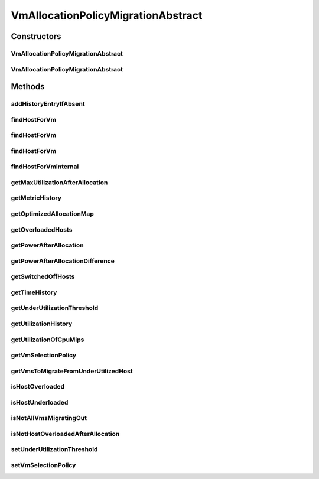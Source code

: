 .. java:import:: java.util.function BiFunction

.. java:import:: java.util.function Function

.. java:import:: java.util.function Predicate

.. java:import:: java.util.stream Collectors

.. java:import:: java.util.stream Stream

.. java:import:: org.cloudbus.cloudsim.allocationpolicies VmAllocationPolicy

.. java:import:: org.cloudbus.cloudsim.allocationpolicies VmAllocationPolicyAbstract

.. java:import:: org.cloudbus.cloudsim.hosts Host

.. java:import:: org.cloudbus.cloudsim.util Log

.. java:import:: org.cloudbus.cloudsim.selectionpolicies.power PowerVmSelectionPolicy

.. java:import:: org.cloudbus.cloudsim.vms Vm

.. java:import:: org.cloudbus.cloudsim.core Simulation

VmAllocationPolicyMigrationAbstract
===================================

.. java:package:: org.cloudbus.cloudsim.allocationpolicies.migration
   :noindex:

.. java:type:: public abstract class VmAllocationPolicyMigrationAbstract extends VmAllocationPolicyAbstract implements VmAllocationPolicyMigration

   An abstract VM allocation policy that dynamically optimizes the VM allocation (placement) using migration. \ **It's a Best Fit policy which selects the Host with most efficient power usage to place a given VM.**\  Such a behaviour can be overridden by sub-classes.

   If you are using any algorithms, policies or workload included in the power package please cite the following paper:

   ..

   * \ `Anton Beloglazov, and Rajkumar Buyya, "Optimal Online Deterministic Algorithms and Adaptive Heuristics for Energy and Performance Efficient Dynamic Consolidation of Virtual Machines in Cloud Data Centers", Concurrency and Computation: Practice and Experience (CCPE), Volume 24, Issue 13, Pages: 1397-1420, John Wiley & Sons, Ltd, New York, USA, 2012 <http://dx.doi.org/10.1002/cpe.1867>`_\

   :author: Anton Beloglazov, Manoel Campos da Silva Filho

Constructors
------------
VmAllocationPolicyMigrationAbstract
^^^^^^^^^^^^^^^^^^^^^^^^^^^^^^^^^^^

.. java:constructor:: public VmAllocationPolicyMigrationAbstract(PowerVmSelectionPolicy vmSelectionPolicy)
   :outertype: VmAllocationPolicyMigrationAbstract

   Creates a VmAllocationPolicyMigrationAbstract.

   :param vmSelectionPolicy: the policy that defines how VMs are selected for migration

VmAllocationPolicyMigrationAbstract
^^^^^^^^^^^^^^^^^^^^^^^^^^^^^^^^^^^

.. java:constructor:: public VmAllocationPolicyMigrationAbstract(PowerVmSelectionPolicy vmSelectionPolicy, BiFunction<VmAllocationPolicy, Vm, Optional<Host>> findHostForVmFunction)
   :outertype: VmAllocationPolicyMigrationAbstract

   Creates a new VmAllocationPolicy, changing the \ :java:ref:`Function`\  to select a Host for a Vm.

   :param vmSelectionPolicy: the policy that defines how VMs are selected for migration
   :param findHostForVmFunction: a \ :java:ref:`Function`\  to select a Host for a given Vm. Passing null makes the Function to be set as the default \ :java:ref:`findHostForVm(Vm)`\ .

   **See also:** :java:ref:`VmAllocationPolicy.setFindHostForVmFunction(java.util.function.BiFunction)`

Methods
-------
addHistoryEntryIfAbsent
^^^^^^^^^^^^^^^^^^^^^^^

.. java:method:: protected void addHistoryEntryIfAbsent(Host host, double metric)
   :outertype: VmAllocationPolicyMigrationAbstract

   Adds an entry for each history map of a host if it doesn't contain an entry for the current simulation time.

   :param host: the host to add metric history entries
   :param metric: the metric to be added to the metric history map

findHostForVm
^^^^^^^^^^^^^

.. java:method:: @Override public Optional<Host> findHostForVm(Vm vm)
   :outertype: VmAllocationPolicyMigrationAbstract

findHostForVm
^^^^^^^^^^^^^

.. java:method:: public Optional<Host> findHostForVm(Vm vm, Set<? extends Host> excludedHosts)
   :outertype: VmAllocationPolicyMigrationAbstract

   Finds a Host that has enough resources to place a given VM and that will not be overloaded after the placement. The selected Host will be that one with most efficient power usage for the given VM.

   This method performs the basic filtering and delegates additional ones and the final selection of the Host to other method.

   :param vm: the VM
   :param excludedHosts: the excluded hosts
   :return: an \ :java:ref:`Optional`\  containing a suitable Host to place the VM or an empty \ :java:ref:`Optional`\  if not found

   **See also:** :java:ref:`.findHostForVmInternal(Vm,Stream)`

findHostForVm
^^^^^^^^^^^^^

.. java:method:: public Optional<Host> findHostForVm(Vm vm, Set<? extends Host> excludedHosts, Predicate<Host> predicate)
   :outertype: VmAllocationPolicyMigrationAbstract

   Finds a Host that has enough resources to place a given VM and that will not be overloaded after the placement. The selected Host will be that one with most efficient power usage for the given VM.

   This method performs the basic filtering and delegates additional ones and the final selection of the Host to other method.

   :param vm: the VM
   :param excludedHosts: the excluded hosts
   :param predicate: an additional \ :java:ref:`Predicate`\  to be used to filter the Host to place the VM
   :return: an \ :java:ref:`Optional`\  containing a suitable Host to place the VM or an empty \ :java:ref:`Optional`\  if not found

   **See also:** :java:ref:`.findHostForVmInternal(Vm,Stream)`

findHostForVmInternal
^^^^^^^^^^^^^^^^^^^^^

.. java:method:: protected Optional<Host> findHostForVmInternal(Vm vm, Stream<Host> hostStream)
   :outertype: VmAllocationPolicyMigrationAbstract

   Applies additional filters to the Hosts Stream and performs the actual Host selection. This method is a Stream's final operation, that it, it closes the Stream and returns an \ :java:ref:`Optional`\  value.

   This method can be overridden by sub-classes to change the method used to select the Host for the given VM.

   :param vm: the VM to find a Host to be placed into
   :param hostStream: a \ :java:ref:`Stream`\  containing the Hosts after passing the basic filtering
   :return: an \ :java:ref:`Optional`\  containing a suitable Host to place the VM or an empty \ :java:ref:`Optional`\  if not found

   **See also:** :java:ref:`.findHostForVm(Vm,Set)`, :java:ref:`.additionalHostFilters(Vm,Stream)`

getMaxUtilizationAfterAllocation
^^^^^^^^^^^^^^^^^^^^^^^^^^^^^^^^

.. java:method:: protected double getMaxUtilizationAfterAllocation(Host host, Vm vm)
   :outertype: VmAllocationPolicyMigrationAbstract

   Gets the max power consumption of a host after placement of a candidate VM. The VM is not in fact placed at the host. We assume that load is balanced between PEs. The only restriction is: VM's max MIPS < PE's MIPS

   :param host: the host
   :param vm: the vm
   :return: the power after allocation

getMetricHistory
^^^^^^^^^^^^^^^^

.. java:method:: @Override public Map<Host, List<Double>> getMetricHistory()
   :outertype: VmAllocationPolicyMigrationAbstract

getOptimizedAllocationMap
^^^^^^^^^^^^^^^^^^^^^^^^^

.. java:method:: @Override public Map<Vm, Host> getOptimizedAllocationMap(List<? extends Vm> vmList)
   :outertype: VmAllocationPolicyMigrationAbstract

getOverloadedHosts
^^^^^^^^^^^^^^^^^^

.. java:method:: protected Set<Host> getOverloadedHosts()
   :outertype: VmAllocationPolicyMigrationAbstract

   Gets the List of overloaded hosts. If a Host is overloaded but it has VMs migrating out, then it's not included in the returned List because the VMs to be migrated to move the Host from the overload state already are in migration.

   :return: the over utilized hosts

getPowerAfterAllocation
^^^^^^^^^^^^^^^^^^^^^^^

.. java:method:: protected double getPowerAfterAllocation(Host host, Vm vm)
   :outertype: VmAllocationPolicyMigrationAbstract

   Gets the power consumption of a host after the supposed placement of a candidate VM. The VM is not in fact placed at the host.

   :param host: the host to check the power consumption
   :param vm: the candidate vm
   :return: the host power consumption after the supposed VM placement or 0 if the power consumption could not be determined

getPowerAfterAllocationDifference
^^^^^^^^^^^^^^^^^^^^^^^^^^^^^^^^^

.. java:method:: protected double getPowerAfterAllocationDifference(Host host, Vm vm)
   :outertype: VmAllocationPolicyMigrationAbstract

   Gets the power consumption different after the supposed placement of a VM into a given Host and the original Host power consumption.

   :param host: the host to check the power consumption
   :param vm: the candidate vm
   :return: the host power consumption different after the supposed VM placement or 0 if the power consumption could not be determined

getSwitchedOffHosts
^^^^^^^^^^^^^^^^^^^

.. java:method:: protected List<Host> getSwitchedOffHosts()
   :outertype: VmAllocationPolicyMigrationAbstract

   Gets the switched off hosts.

   :return: the switched off hosts

getTimeHistory
^^^^^^^^^^^^^^

.. java:method:: @Override public Map<Host, List<Double>> getTimeHistory()
   :outertype: VmAllocationPolicyMigrationAbstract

getUnderUtilizationThreshold
^^^^^^^^^^^^^^^^^^^^^^^^^^^^

.. java:method:: @Override public double getUnderUtilizationThreshold()
   :outertype: VmAllocationPolicyMigrationAbstract

getUtilizationHistory
^^^^^^^^^^^^^^^^^^^^^

.. java:method:: @Override public Map<Host, List<Double>> getUtilizationHistory()
   :outertype: VmAllocationPolicyMigrationAbstract

getUtilizationOfCpuMips
^^^^^^^^^^^^^^^^^^^^^^^

.. java:method:: protected double getUtilizationOfCpuMips(Host host)
   :outertype: VmAllocationPolicyMigrationAbstract

   Gets the utilization of the CPU in MIPS for the current potentially allocated VMs.

   :param host: the host
   :return: the utilization of the CPU in MIPS

getVmSelectionPolicy
^^^^^^^^^^^^^^^^^^^^

.. java:method:: protected PowerVmSelectionPolicy getVmSelectionPolicy()
   :outertype: VmAllocationPolicyMigrationAbstract

   Gets the vm selection policy.

   :return: the vm selection policy

getVmsToMigrateFromUnderUtilizedHost
^^^^^^^^^^^^^^^^^^^^^^^^^^^^^^^^^^^^

.. java:method:: protected List<? extends Vm> getVmsToMigrateFromUnderUtilizedHost(Host host)
   :outertype: VmAllocationPolicyMigrationAbstract

   Gets the VMs to migrate from under utilized host.

   :param host: the host
   :return: the vms to migrate from under utilized host

isHostOverloaded
^^^^^^^^^^^^^^^^

.. java:method:: @Override public boolean isHostOverloaded(Host host)
   :outertype: VmAllocationPolicyMigrationAbstract

   {@inheritDoc} It's based on current CPU usage.

   :param host: {@inheritDoc}
   :return: {@inheritDoc}

isHostUnderloaded
^^^^^^^^^^^^^^^^^

.. java:method:: @Override public boolean isHostUnderloaded(Host host)
   :outertype: VmAllocationPolicyMigrationAbstract

   Checks if a host is under utilized, based on current CPU usage.

   :param host: the host
   :return: true, if the host is under utilized; false otherwise

isNotAllVmsMigratingOut
^^^^^^^^^^^^^^^^^^^^^^^

.. java:method:: protected boolean isNotAllVmsMigratingOut(Host host)
   :outertype: VmAllocationPolicyMigrationAbstract

   Checks if all VMs of a Host are \ **NOT**\  migrating out. In this case, the given Host will not be selected as an underloaded Host at the current moment.

   :param host: the host to check

isNotHostOverloadedAfterAllocation
^^^^^^^^^^^^^^^^^^^^^^^^^^^^^^^^^^

.. java:method:: protected boolean isNotHostOverloadedAfterAllocation(Host host, Vm vm)
   :outertype: VmAllocationPolicyMigrationAbstract

   Checks if a host will be over utilized after placing of a candidate VM.

   :param host: the host to verify
   :param vm: the candidate vm
   :return: true, if the host will be over utilized after VM placement; false otherwise

setUnderUtilizationThreshold
^^^^^^^^^^^^^^^^^^^^^^^^^^^^

.. java:method:: @Override public void setUnderUtilizationThreshold(double underUtilizationThreshold)
   :outertype: VmAllocationPolicyMigrationAbstract

setVmSelectionPolicy
^^^^^^^^^^^^^^^^^^^^

.. java:method:: protected final void setVmSelectionPolicy(PowerVmSelectionPolicy vmSelectionPolicy)
   :outertype: VmAllocationPolicyMigrationAbstract

   Sets the vm selection policy.

   :param vmSelectionPolicy: the new vm selection policy

